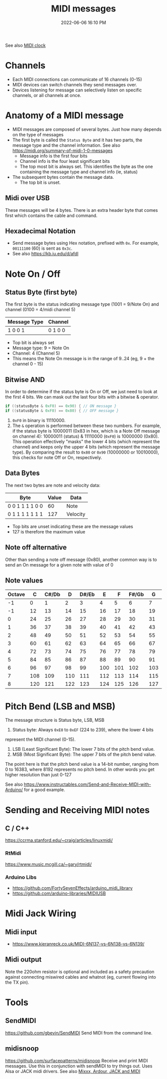:PROPERTIES:
:ID:       5741B4DD-B291-4F6D-A33A-EB4CD83792FF
:END:
#+title: MIDI messages
#+date: 2022-06-06 16:10 PM
#+updated: 2024-11-13 12:05 PM
#+filetags: :audio:midi:

See also [[id:24E1468A-279A-4B44-8AB8-A8A1C5D8D42D][MIDI clock]]

* Channels
  - Each MIDI connections can communicate of 16 channels (0-15)
  - MIDI devices can switch channels they send messages over.
  - Devices listening for message can selectively listen on specific channels,
    or all channels at once.
* Anatomy of a MIDI message
  - MIDI messages are composed of several bytes. Just how many depends on the
    type of messages
  - The first byte is called the ~Status Byte~ and it has two parts, the message
    type and the channel information. See also https://midi.org/summary-of-midi-1-0-messages
    - Message info is the first four bits
    - Channel info is the four least significant bits
    - The top most bit is always set. This identifies the byte as the one
      containing the message type and channel info (ie, status)
  - The subsequent bytes contain the message data.
    - The top bit is unset.
** Midi over USB
  These messages will be 4 bytes. There is an extra header byte that comes first
  which contains the cable and command.
** Hexadecimal Notation
   - Send message bytes using Hex notation, prefixed with ~0x~. For example,
     ~00111100~ (60) is sent as ~0x3c~.
   - See also https://kb.iu.edu/d/afdl
* Note On / Off
** Status Byte (first byte)
   The first byte is the status indicating message type (1001 = 9/Note On) and
   channel (0100 = 4/midi channel 5)
   | Message Type | Channel |
   |--------------+---------|
   | 1 0 0 1      | 0 1 0 0 |

   - Top bit is always set
   - Message type: 9 = Note On
   - Channel: 4 (Channel 5)
   - This means the Note On message is in the range of 9..24 (eg, 9 + the
     channel 0 - 15)
** Bitwise AND
   In order to determine if the status byte is On or Off, we just need to look
   at the first 4 bits. We can mask out the last four bits with a bitwise &
   operator.

   #+begin_src cpp
   if ((statusByte & 0xF0) == 0x90) { // ON message }
   if ((statusByte & 0xF0) == 0x80) { // OFF message }
   #+end_src

   1. ~0xF0~ in binary is 11110000.
   2. The ~&~ operation is performed between these two numbers. For example, if
      the status byte is 10000011 (0x83 in hex, which is a Note Off message on
      channel 4): 10000011 (status) & 11110000 (~0xF0~) is 10000000 (0x80). This
      operation effectively "masks" the lower 4 bits (which represent the
      channel) and keeps only the upper 4 bits (which represent the message
      type). By comparing the result to ~0x80~ or ~0x90~ (10000000 or 10010000),
      this checks for note Off or On, respectively.
** Data Bytes
   The next two bytes are note and velocity data:
   | Byte            | Value | Data     |
   |-----------------+-------+----------|
   | 0 0 1 1 1 1 0 0 |    60 | Note     |
   | 0 1 1 1 1 1 1 1 |   127 | Velocity |

   - Top bits are unset indicating these are the message values
   - 127 is therefore the maximum value
** Note off alternative
  Other than sending a note off message (0x80), another common way is to send an
  On message for a given note with value of 0
** Note values
    | Octave | C  | C#/Db | D  | D#/Eb | E  | F  | F#/Gb | G  | G#/Ab | A  | A#/Bb | B  |
    |--------|----|-------|----|-------|----|----|-------|----|-------|----|-------|----|
    | -1     | 0  | 1     | 2  | 3     | 4  | 5  | 6     | 7  | 8     | 9  | 10    | 11 |
    | -1     | 12 | 13    | 14 | 15    | 16 | 17 | 18    | 19 | 20    | 21 | 22    | 23 |
    | 0      | 24 | 25    | 26 | 27    | 28 | 29 | 30    | 31 | 32    | 33 | 34    | 35 |
    | 1      | 36 | 37    | 38 | 39    | 40 | 41 | 42    | 43 | 44    | 45 | 46    | 47 |
    | 2      | 48 | 49    | 50 | 51    | 52 | 53 | 54    | 55 | 56    | 57 | 58    | 59 |
    | 3      | 60 | 61    | 62 | 63    | 64 | 65 | 66    | 67 | 68    | 69 | 70    | 71 |
    | 4      | 72 | 73    | 74 | 75    | 76 | 77 | 78    | 79 | 80    | 81 | 82    | 83 |
    | 5      | 84 | 85    | 86 | 87    | 88 | 89 | 90    | 91 | 92    | 93 | 94    | 95 |
    | 6      | 96 | 97    | 98 | 99    | 100| 101| 102   | 103| 104   | 104| 106   | 107|
    | 7      | 108| 109   | 110| 111   | 112| 113| 114   | 115| 116   | 117| 118   | 119|
    | 8      | 120| 121   | 122| 123   | 124| 125| 126   | 127| -     | -  | -     |    |

* Pitch Bend (LSB and MSB)
  The message structure is Status byte, LSB, MSB

  1. Status byte: Always ~0xE0~ to ~0xEF~ (224 to 239), where the lower 4 bits
  represent the MIDI channel (0-15).
  2. LSB (Least Significant Byte): The lower 7 bits of the pitch bend value.
  3. MSB (Most Significant Byte): The upper 7 bits of the pitch bend value.

  The point here is that the pitch bend value is a 14-bit number, ranging from 0
  to 16383, where 8192 represents no pitch bend. In other words you get higher
  resolution than just 0-127

  See also https://www.instructables.com/Send-and-Receive-MIDI-with-Arduino/ for
  a good example.

* Sending and Receiving MIDI notes
** C / C++
   https://ccrma.stanford.edu/~craig/articles/linuxmidi/
*** RtMidi
    https://www.music.mcgill.ca/~gary/rtmidi/
*** Arduino Libs
  - https://github.com/FortySevenEffects/arduino_midi_library
  - https://github.com/arduino-libraries/MIDIUSB
* Midi Jack Wiring
** Midi input
  - https://www.kieranreck.co.uk/MIDI-6N137-vs-6N138-vs-6N139/
** Midi output
  Note the 220ohm resistor is optional and included as a safety precaution
  against connecting miswired cables and whatnot (eg, current flowing into the
  TX pin).
  [[file:images/schematic_midi_out.jpg]]
* Tools
** SendMIDI
   https://github.com/gbevin/SendMIDI
   Send MIDI from the command line.
** midisnoop
   https://github.com/surfacepatterns/midisnoop
   Receive and print MIDI messages. Use this in conjunction with sendMIDI to try
   things out. Uses Alsa or JACK midi drivers.
   See also [[id:abbff1aa-b163-4f08-ba2c-c7ed8ca8ef12][Mixxx, Ardour, JACK and MIDI]]
